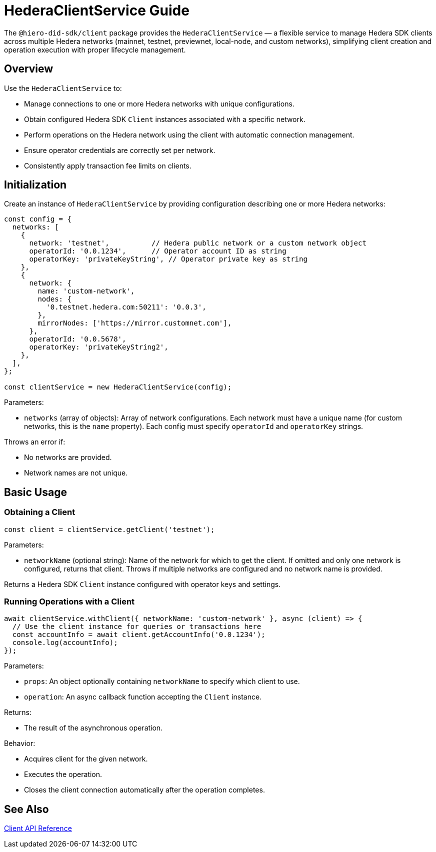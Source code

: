 = HederaClientService Guide

The `@hiero-did-sdk/client` package provides the `HederaClientService` — a flexible service to manage Hedera SDK clients across multiple Hedera networks (mainnet, testnet, previewnet, local-node, and custom networks), simplifying client creation and operation execution with proper lifecycle management.

== Overview

Use the `HederaClientService` to:

* Manage connections to one or more Hedera networks with unique configurations.
* Obtain configured Hedera SDK `Client` instances associated with a specific network.
* Perform operations on the Hedera network using the client with automatic connection management.
* Ensure operator credentials are correctly set per network.
* Consistently apply transaction fee limits on clients.

== Initialization

Create an instance of `HederaClientService` by providing configuration describing one or more Hedera networks:

[source,typescript]
----
const config = {
  networks: [
    {
      network: 'testnet',          // Hedera public network or a custom network object
      operatorId: '0.0.1234',      // Operator account ID as string
      operatorKey: 'privateKeyString', // Operator private key as string
    },
    {
      network: {
        name: 'custom-network',
        nodes: {
          '0.testnet.hedera.com:50211': '0.0.3',
        },
        mirrorNodes: ['https://mirror.customnet.com'],
      },
      operatorId: '0.0.5678',
      operatorKey: 'privateKeyString2',
    },
  ],
};

const clientService = new HederaClientService(config);
----

Parameters:

* `networks` (array of objects): Array of network configurations.
  Each network must have a unique name (for custom networks, this is the `name` property).
  Each config must specify `operatorId` and `operatorKey` strings.

Throws an error if:

* No networks are provided.
* Network names are not unique.

== Basic Usage

=== Obtaining a Client

[source,typescript]
----
const client = clientService.getClient('testnet');
----

Parameters:

* `networkName` (optional string): Name of the network for which to get the client.
  If omitted and only one network is configured, returns that client.
  Throws if multiple networks are configured and no network name is provided.

Returns a Hedera SDK `Client` instance configured with operator keys and settings.

=== Running Operations with a Client

[source,typescript]
----
await clientService.withClient({ networkName: 'custom-network' }, async (client) => {
  // Use the client instance for queries or transactions here
  const accountInfo = await client.getAccountInfo('0.0.1234');
  console.log(accountInfo);
});
----

Parameters:

* `props`: An object optionally containing `networkName` to specify which client to use.
* `operation`: An async callback function accepting the `Client` instance.

Returns:

* The result of the asynchronous operation.

Behavior:

* Acquires client for the given network.
* Executes the operation.
* Closes the client connection automatically after the operation completes.

== See Also

xref:03-implementation/components/client-api.adoc[Client API Reference]

